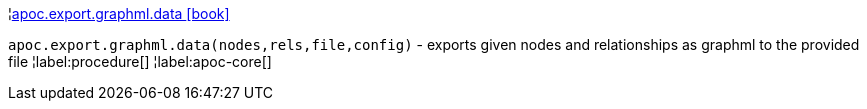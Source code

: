 ¦xref::overview/apoc.export/apoc.export.graphml.data.adoc[apoc.export.graphml.data icon:book[]] +

`apoc.export.graphml.data(nodes,rels,file,config)` - exports given nodes and relationships as graphml to the provided file
¦label:procedure[]
¦label:apoc-core[]
